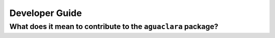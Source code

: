 .. _guide-dev:

===============
Developer Guide
===============

What does it mean to contribute to the ``aguaclara`` package?
-------------------------------------------------------------
